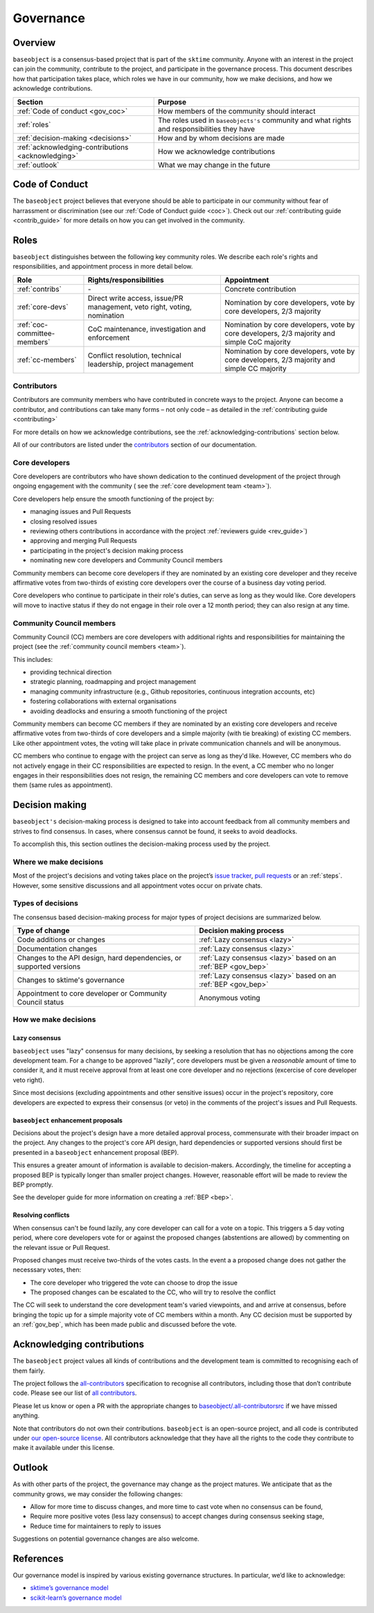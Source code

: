 .. _governance:

==========
Governance
==========

Overview
========

``baseobject`` is a consensus-based project that is part of the ``sktime`` community.
Anyone with an interest in the project can join the community, contribute to
the project, and participate in the governance process. This document describes
how that participation takes place, which roles we have in our community,
how we make decisions, and how we acknowledge contributions.

.. list-table::
   :header-rows: 1

   * - Section
     - Purpose
   * - :ref:`Code of conduct <gov_coc>`
     - How members of the community should interact
   * - :ref:`roles`
     - The roles used in ``baseobjects's`` community and what rights and
       responsibilities they have
   * - :ref:`decision-making <decisions>`
     - How and by whom decisions are made
   * - :ref:`acknowledging-contributions <acknowledging>`
     - How we acknowledge contributions
   * - :ref:`outlook`
     - What we may change in the future

.. _gov_coc:

Code of Conduct
===============

The ``baseobject`` project believes that everyone should be able to participate
in our community without fear of harrassment or discrimination (see our
:ref:`Code of Conduct guide <coc>`). Check out our
:ref:`contributing guide <contrib_guide>` for more details on how you can get
involved in the community.


Roles
=====

``baseobject`` distinguishes between the following key community roles. We
describe each role's rights and responsibilities, and appointment
process in more detail below.

.. list-table::
   :header-rows: 1

   * - Role
     - Rights/responsibilities
     - Appointment
   * - :ref:`contribs`
     - \-
     - Concrete contribution
   * - :ref:`core-devs`
     - Direct write access, issue/PR management, veto right, voting, nomination
     - Nomination by core developers, vote by core developers, 2/3 majority
   * - :ref:`coc-committee-members`
     - CoC maintenance, investigation and enforcement
     - Nomination by core developers, vote by core developers, 2/3 majority and
       simple CoC majority
   * - :ref:`cc-members`
     - Conflict resolution, technical leadership, project management
     - Nomination by core developers, vote by core developers, 2/3 majority and
       simple CC majority

.. _contribs:

Contributors
------------

Contributors are community members who have contributed in concrete ways
to the project. Anyone can become a contributor, and contributions can
take many forms – not only code – as detailed in the
:ref:`contributing guide <contributing>`

For more details on how we acknowledge contributions,
see the :ref:`acknowledging-contributions` section below.

All of our contributors are listed under the `contributors <contributors.md>`_
section of our documentation.

.. _core-devs:

Core developers
---------------

Core developers are contributors who have shown dedication to the continued
development of the project through ongoing engagement with the community (
see the :ref:`core development team <team>`).

Core developers help ensure the smooth functioning of the project by:

- managing issues and Pull Requests
- closing resolved issues
- reviewing others contributions in accordance with the project
  :ref:`reviewers guide <rev_guide>`)
- approving and merging Pull Requests
- participating in the project's decision making process
- nominating new core developers and Community Council members

Community members can become core developers if they are nominated by an existing
core developer and they receive affirmative votes from two-thirds of
existing core developers over the course of a business day voting period.

Core developers who continue to participate in their role's duties, can serve
as long as they would like. Core developers will move to inactive status if
they do not engage in their role over a 12 month period; they can also
resign at any time.

.. _cc-members:

Community Council members
-------------------------

Community Council (CC) members are core developers with additional rights and
responsibilities for maintaining the project
(see the :ref:`community council members <team>`).

This includes:

- providing technical direction
- strategic planning, roadmapping and project management
- managing community infrastructure (e.g., Github repositories, continuous integration
  accounts, etc)
- fostering collaborations with external organisations
- avoiding deadlocks and ensuring a smooth functioning of the project

Community members can become CC members if they are nominated by an existing
core developers and receive affirmative votes from two-thirds of core developers
and a simple majority (with tie breaking) of existing CC members. Like other
appointment votes, the voting will take place in private communication
channels and will be anonymous.

CC members who continue to engage with the project can serve as long as they'd like.
However, CC members who do not actively engage in their CC responsibilities are
expected to resign. In the event, a CC member who no longer engages in their
responsibilities does not resign, the remaining CC members and core developers
can vote to remove them (same rules as appointment).

.. _decisions:

Decision making
===============

``baseobject's`` decision-making process is designed to take into account
feedback from all community members and strives to find consensus. In cases,
where consensus cannot be found, it seeks to avoid deadlocks.

To accomplish this, this section outlines the decision-making process used
by the project.

Where we make decisions
-----------------------

Most of the project's decisions and voting takes place on the project’s `issue
tracker <https://github.com/sktime/baseobject/issues>`__,
`pull requests <https://github.com/sktime/baseobject/pulls>`__ or an
:ref:`steps`. However, some sensitive discussions and all appointment votes
occur on private chats.

Types of decisions
------------------

The consensus based decision-making process for major types of project
decisions are summarized below.

.. list-table::
   :header-rows: 1

   * - Type of change
     - Decision making process
   * - Code additions or changes
     - :ref:`Lazy consensus <lazy>`
   * - Documentation changes
     - :ref:`Lazy consensus <lazy>`
   * - Changes to the API design, hard dependencies, or supported versions
     - :ref:`Lazy consensus <lazy>` based on an :ref:`BEP <gov_bep>`
   * - Changes to sktime's governance
     - :ref:`Lazy consensus <lazy>` based on an :ref:`BEP <gov_bep>`
   * - Appointment to core developer or Community Council status
     - Anonymous voting


How we make decisions
---------------------

.. _lazy:

Lazy consensus
^^^^^^^^^^^^^^

``baseobject`` uses "lazy" consensus for many decisions, by seeking a resolution
that has no objections among the core development team. For a change to be
approved "lazily", core developers must be given a *reasonable* amount of time
to consider it, and it must receive approval from at least one core developer
and no rejections (excercise of core developer veto right).

Since most decisions (excluding appointments and other sensitive issues) occur
in the project's repository, core developers are expected to express their
consensus (or veto) in the comments of the project's issues and Pull Requests.

.. _gov_bep:

``baseobject`` enhancement proposals
^^^^^^^^^^^^^^^^^^^^^^^^^^^^^^^^^^^^

Decisions about the project's design have a more detailed approval process,
commensurate with their broader impact on the project. Any changes
to the project's core API design, hard dependencies or supported versions
should first be presented in a ``baseobject`` enhancement proposal (BEP).

This ensures a greater amount of information is available to decision-makers.
Accordingly, the timeline for accepting a proposed BEP is typically longer
than smaller project changes. However, reasonable effort will be made to
review the BEP promptly.

See the developer guide for more information on creating a :ref:`BEP <bep>`.

Resolving conflicts
^^^^^^^^^^^^^^^^^^^

When consensus can't be found lazily, any core developer can call for a vote
on a topic. This triggers a 5 day voting period, where core developers vote
for or against the proposed changes (abstentions are allowed) by commenting
on the relevant issue or Pull Request.

Proposed changes must receive two-thirds of the votes casts. In the event a
a proposed change does not gather the necesssary votes, then:

- The core developer who triggered the vote can choose to drop the issue
- The proposed changes can be escalated to the CC, who will try to resolve
  the conflict

The CC will seek to understand the core development team's varied viewpoints, and
and arrive at consensus, before bringing the topic up for a simple majority
vote of CC members within a month. Any CC decision must be supported by an
:ref:`gov_bep`, which has been made public and discussed before the vote.

.. _acknowledging:

Acknowledging contributions
===========================

The ``baseobject`` project values all kinds
of contributions and the development team is committed to recognising
each of them fairly.

The project follows the `all-contributors <https://allcontributors.org>`_
specification to recognise all contributors, including those that don’t
contribute code. Please see our list of `all contributors <contributors.md>`_.

Please let us know or open a PR with the appropriate changes to
`baseobject/.all-contributorsrc
<https://github.com/sktime/baseobject/blob/main/.all-contributorsrc>`_
if we have missed anything.

Note that contributors do not own their contributions. ``baseobject`` is an
open-source project, and all code is contributed under `our open-source
license <https://github.com/sktime/baseobject/blob/main/LICENSE>`_.
All contributors acknowledge that they have all the rights to the code
they contribute to make it available under this license.

Outlook
=======

As with other parts of the project, the governance may change as the project
matures. We anticipate that as the community grows, we may consider the
following changes:

-  Allow for more time to discuss changes, and more time to cast vote
   when no consensus can be found,
-  Require more positive votes (less lazy consensus) to accept changes
   during consensus seeking stage,
-  Reduce time for maintainers to reply to issues

Suggestions on potential governance changes are also welcome.

References
==========

Our governance model is inspired by various existing governance
structures. In particular, we’d like to acknowledge:

* `sktime’s governance model <https://www.sktime.org/en/latest/governance.html>`_
* `scikit-learn’s governance model <https://scikit-learn.org/stable/governance.html>`_
